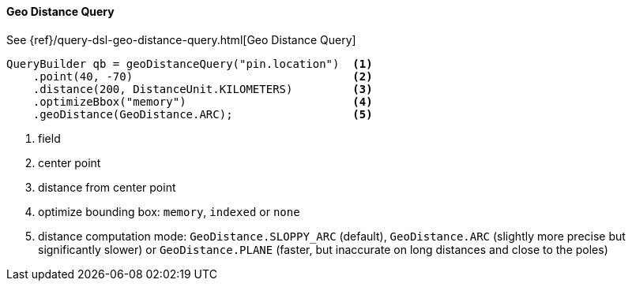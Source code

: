 [[java-query-dsl-geo-distance-query]]
==== Geo Distance Query

See {ref}/query-dsl-geo-distance-query.html[Geo Distance Query]

[source,java]
--------------------------------------------------
QueryBuilder qb = geoDistanceQuery("pin.location")  <1>
    .point(40, -70)                                 <2>
    .distance(200, DistanceUnit.KILOMETERS)         <3>
    .optimizeBbox("memory")                         <4>
    .geoDistance(GeoDistance.ARC);                  <5>

--------------------------------------------------
<1> field
<2> center point
<3> distance from center point
<4> optimize bounding box: `memory`, `indexed` or `none`
<5> distance computation mode: `GeoDistance.SLOPPY_ARC` (default), `GeoDistance.ARC` (slightly more precise but
    significantly slower) or `GeoDistance.PLANE` (faster, but inaccurate on long distances and close to the poles)

